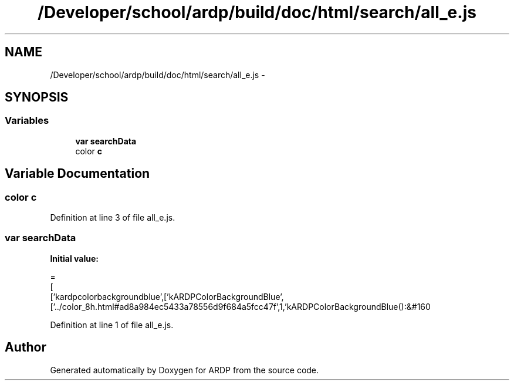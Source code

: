 .TH "/Developer/school/ardp/build/doc/html/search/all_e.js" 3 "Tue Apr 19 2016" "Version 2.1.3" "ARDP" \" -*- nroff -*-
.ad l
.nh
.SH NAME
/Developer/school/ardp/build/doc/html/search/all_e.js \- 
.SH SYNOPSIS
.br
.PP
.SS "Variables"

.in +1c
.ti -1c
.RI "\fBvar\fP \fBsearchData\fP"
.br
.ti -1c
.RI "color \fBc\fP"
.br
.in -1c
.SH "Variable Documentation"
.PP 
.SS "color c"

.PP
Definition at line 3 of file all_e\&.js\&.
.SS "\fBvar\fP searchData"
\fBInitial value:\fP
.PP
.nf
=
[
  ['kardpcolorbackgroundblue',['kARDPColorBackgroundBlue',['\&.\&./color_8h\&.html#ad8a984ec5433a78556d9f684a5fcc47f',1,'kARDPColorBackgroundBlue():&#160
.fi
.PP
Definition at line 1 of file all_e\&.js\&.
.SH "Author"
.PP 
Generated automatically by Doxygen for ARDP from the source code\&.
